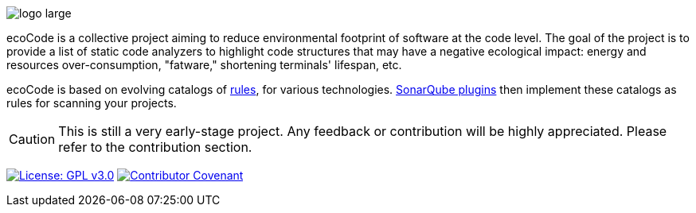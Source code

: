 ifdef::env-github[]
:tip-caption: :bulb:
:note-caption: :information_source:
:important-caption: :heavy_exclamation_mark:
:caution-caption: :fire:
:warning-caption: :warning:
endif::[]

:imagesdir: docs/modules/ROOT/images

image::logo-large.png[]

ecoCode is a collective project aiming to reduce environmental footprint of software at the code level.
The goal of the project is to provide a list of static code analyzers to highlight code structures that may have a negative ecological impact: energy and resources over-consumption, "fatware," shortening terminals' lifespan, etc.

ecoCode is based on evolving catalogs of link:docs/modules/rules/pages/index.adoc[rules], for various technologies.
link:docs/modules/ROOT/pages/sonarqube-plugins.adoc[SonarQube plugins] then implement these catalogs as rules for scanning your projects.

[CAUTION]
This is still a very early-stage project.
Any feedback or contribution will be highly appreciated.
Please refer to the contribution section.

image:https://img.shields.io/badge/License-GPLv3-blue.svg[License: GPL v3.0,link=https://www.gnu.org/licenses/gpl-3.0]
image:https://img.shields.io/badge/Contributor%20Covenant-2.1-4baaaa.svg[Contributor Covenant,link=https://github.com/green-code-initiative/ecoCode-common/blob/main/doc/CODE_OF_CONDUCT.md]
